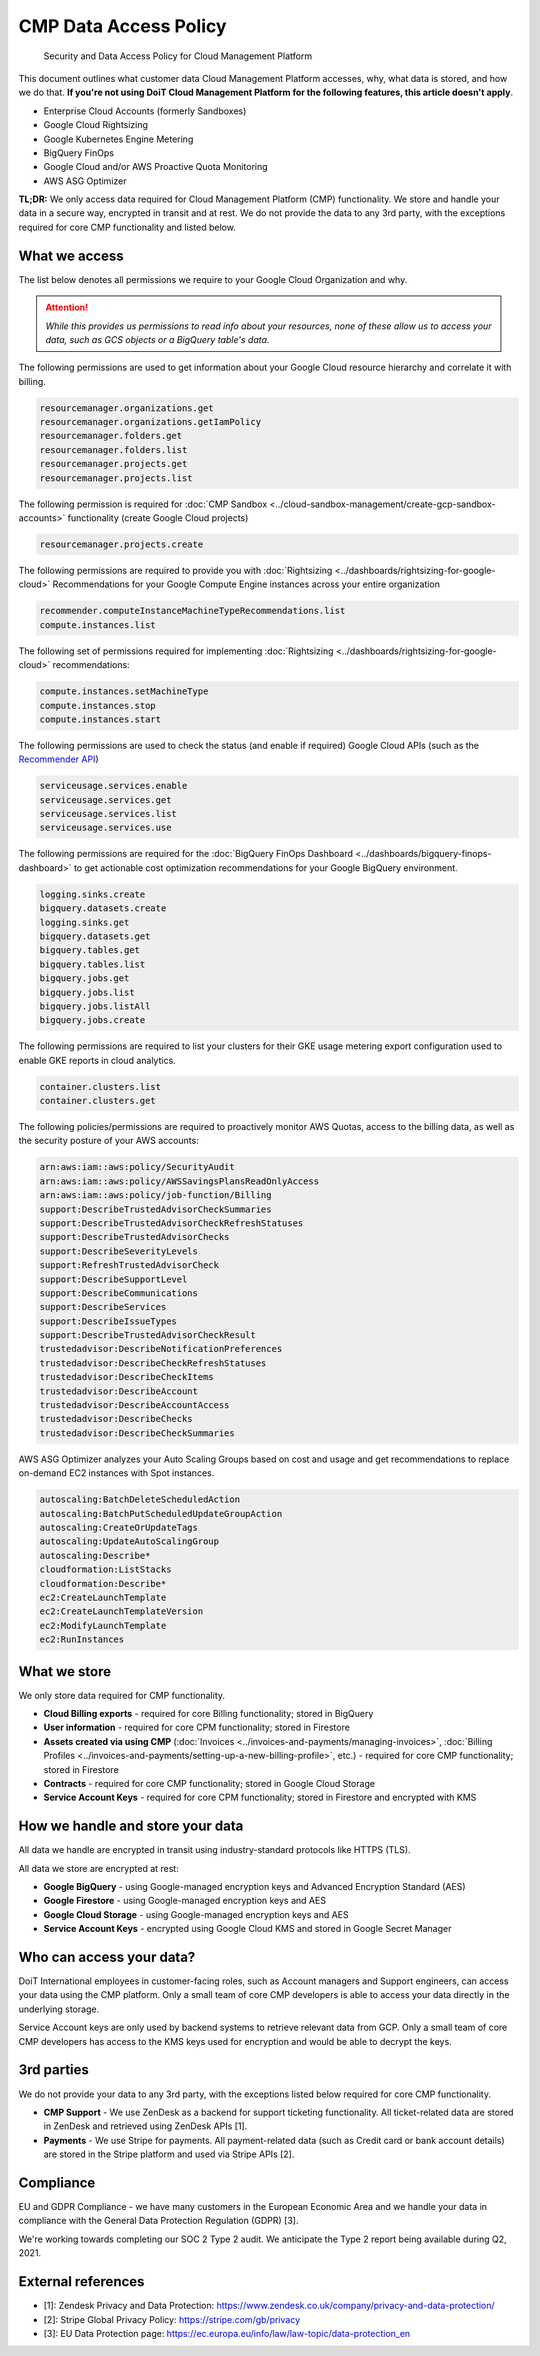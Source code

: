 .. _vendor-information_security-and-data-access-policy-for-cloud-management-platform:

CMP Data Access Policy
======================

.. epigraph::

   Security and Data Access Policy for Cloud Management Platform

This document outlines what customer data Cloud Management Platform accesses, why, what data is stored, and how we do that. **If you're not using DoiT Cloud Management Platform for the following features, this article doesn't apply**.

* Enterprise Cloud Accounts (formerly Sandboxes)
* Google Cloud Rightsizing
* Google Kubernetes Engine Metering
* BigQuery FinOps
* Google Cloud and/or AWS Proactive Quota Monitoring
* AWS ASG Optimizer

**TL;DR:** We only access data required for Cloud Management Platform (CMP) functionality. We store and handle your data in a secure way, encrypted in transit and at rest. We do not provide the data to any 3rd party, with the exceptions required for core CMP functionality and listed below.

What we access
--------------

The list below denotes all permissions we require to your Google Cloud Organization and why.

.. ATTENTION::

   *While this provides us permissions to read info about your resources, none of these allow us to access your data, such as GCS objects or a BigQuery table's data.*

The following permissions are used to get information about your Google Cloud resource hierarchy and correlate it with billing.

.. code-block::

   resourcemanager.organizations.get
   resourcemanager.organizations.getIamPolicy
   resourcemanager.folders.get
   resourcemanager.folders.list
   resourcemanager.projects.get
   resourcemanager.projects.list

The following permission is required for :doc:`CMP Sandbox <../cloud-sandbox-management/create-gcp-sandbox-accounts>` functionality (create Google Cloud projects)

.. code-block::

   resourcemanager.projects.create

The following permissions are required to provide you with :doc:`Rightsizing <../dashboards/rightsizing-for-google-cloud>` Recommendations for your Google Compute Engine instances across your entire organization

.. code-block::

   recommender.computeInstanceMachineTypeRecommendations.list
   compute.instances.list

The following set of permissions required for implementing :doc:`Rightsizing <../dashboards/rightsizing-for-google-cloud>` recommendations:

.. code-block::

   compute.instances.setMachineType
   compute.instances.stop
   compute.instances.start

The following permissions are used to check the status (and enable if required) Google Cloud APIs (such as the `Recommender API <https://cloud.google.com/recommender/docs/reference/rest>`__)

.. code-block::

   serviceusage.services.enable
   serviceusage.services.get
   serviceusage.services.list
   serviceusage.services.use

The following permissions are required for the :doc:`BigQuery FinOps Dashboard <../dashboards/bigquery-finops-dashboard>` to get actionable cost optimization recommendations for your Google BigQuery environment.

.. code-block::

   logging.sinks.create
   bigquery.datasets.create
   logging.sinks.get
   bigquery.datasets.get
   bigquery.tables.get
   bigquery.tables.list
   bigquery.jobs.get
   bigquery.jobs.list
   bigquery.jobs.listAll
   bigquery.jobs.create

The following permissions are required to list your clusters for their GKE usage metering export configuration used to enable GKE reports in cloud analytics.

.. code-block::

   container.clusters.list
   container.clusters.get

The following policies/permissions are required to proactively monitor AWS Quotas, access to the billing data, as well as the security posture of your AWS accounts:

.. code-block::

   arn:aws:iam::aws:policy/SecurityAudit
   arn:aws:iam::aws:policy/AWSSavingsPlansReadOnlyAccess
   arn:aws:iam::aws:policy/job-function/Billing
   support:DescribeTrustedAdvisorCheckSummaries
   support:DescribeTrustedAdvisorCheckRefreshStatuses
   support:DescribeTrustedAdvisorChecks
   support:DescribeSeverityLevels
   support:RefreshTrustedAdvisorCheck
   support:DescribeSupportLevel
   support:DescribeCommunications
   support:DescribeServices
   support:DescribeIssueTypes
   support:DescribeTrustedAdvisorCheckResult
   trustedadvisor:DescribeNotificationPreferences
   trustedadvisor:DescribeCheckRefreshStatuses
   trustedadvisor:DescribeCheckItems
   trustedadvisor:DescribeAccount
   trustedadvisor:DescribeAccountAccess
   trustedadvisor:DescribeChecks
   trustedadvisor:DescribeCheckSummaries

AWS ASG Optimizer analyzes your Auto Scaling Groups based on cost and usage and get recommendations to replace on-demand EC2 instances with Spot instances.

.. code-block::

   autoscaling:BatchDeleteScheduledAction
   autoscaling:BatchPutScheduledUpdateGroupAction
   autoscaling:CreateOrUpdateTags
   autoscaling:UpdateAutoScalingGroup
   autoscaling:Describe*
   cloudformation:ListStacks
   cloudformation:Describe*
   ec2:CreateLaunchTemplate
   ec2:CreateLaunchTemplateVersion
   ec2:ModifyLaunchTemplate
   ec2:RunInstances

What we store
-------------

We only store data required for CMP functionality.

* **Cloud Billing exports** - required for core Billing functionality; stored in BigQuery
* **User information** - required for core CPM functionality; stored in Firestore
* **Assets created via using CMP** (:doc:`Invoices <../invoices-and-payments/managing-invoices>`, :doc:`Billing Profiles <../invoices-and-payments/setting-up-a-new-billing-profile>`, etc.) - required for core CMP functionality; stored in Firestore
* **Contracts** - required for core CMP functionality; stored in Google Cloud Storage
* **Service Account Keys** - required for core CPM functionality; stored in Firestore and encrypted with KMS

How we handle and store your data
---------------------------------

All data we handle are encrypted in transit using industry-standard protocols like HTTPS (TLS).

All data we store are encrypted at rest:

* **Google BigQuery** - using Google-managed encryption keys and Advanced Encryption Standard (AES)
* **Google Firestore** - using Google-managed encryption keys and AES
* **Google Cloud Storage** - using Google-managed encryption keys and AES
* **Service Account Keys** - encrypted using Google Cloud KMS and stored in Google Secret Manager

Who can access your data?
-------------------------

DoiT International employees in customer-facing roles, such as Account managers and Support engineers, can access your data using the CMP platform. Only a small team of core CMP developers is able to access your data directly in the underlying storage.

Service Account keys are only used by backend systems to retrieve relevant data from GCP. Only a small team of core CMP developers has access to the KMS keys used for encryption and would be able to decrypt the keys.

3rd parties
-----------

We do not provide your data to any 3rd party, with the exceptions listed below required for core CMP functionality.

* **CMP Support** - We use ZenDesk as a backend for support ticketing functionality. All ticket-related data are stored in ZenDesk and retrieved using ZenDesk APIs [1].
* **Payments** - We use Stripe for payments. All payment-related data (such as Credit card or bank account details) are stored in the Stripe platform and used via Stripe APIs [2].

Compliance
----------

EU and GDPR Compliance - we have many customers in the European Economic Area and we handle your data in compliance with the General Data Protection Regulation (GDPR) [3].

We're working towards completing our SOC 2 Type 2 audit. We anticipate the Type 2 report being available during Q2, 2021.

External references
-------------------

* [1]: Zendesk Privacy and Data Protection: `https://www.zendesk.co.uk/company/privacy-and-data-protection/ <https://www.zendesk.co.uk/company/privacy-and-data-protection/>`__
* [2]: Stripe Global Privacy Policy: `https://stripe.com/gb/privacy <https://stripe.com/gb/privacy>`__
* [3]: EU Data Protection page: `https://ec.europa.eu/info/law/law-topic/data-protection_en <https://ec.europa.eu/info/law/law-topic/data-protection_en>`__
